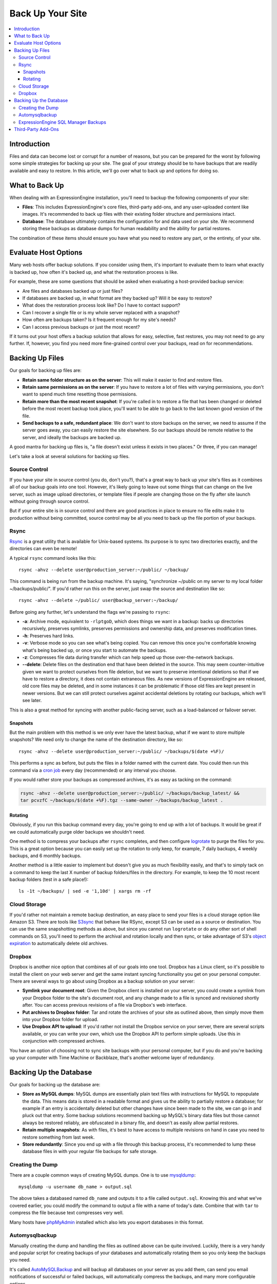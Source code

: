 .. # This source file is part of the open source project
   # ExpressionEngine User Guide (https://github.com/ExpressionEngine/ExpressionEngine-User-Guide)
   #
   # @link      https://expressionengine.com/
   # @copyright Copyright (c) 2003-2019, EllisLab Corp. (https://ellislab.com)
   # @license   https://expressionengine.com/license Licensed under Apache License, Version 2.0

#################
Back Up Your Site
#################

.. contents::
  :local:

************
Introduction
************

Files and data can become lost or corrupt for a number of reasons, but
you can be prepared for the worst by following some simple strategies
for backing up your site. The goal of your strategy should be to have
backups that are readily available and easy to restore. In this article,
we'll go over what to back up and options for doing so.

***************
What to Back Up
***************

When dealing with an ExpressionEngine installation, you'll need to
backup the following components of your site:

* **Files**: This includes ExpressionEngine's core files, third-party
  add-ons, and any user-uploaded content like images. It's recommended
  to back up files with their existing folder structure and permissions
  intact.
* **Database**: The database ultimately contains the configuration for
  and data used on your site. We recommend storing these backups as
  database dumps for human readability and the ability for partial
  restores.

The combination of these items should ensure you have what you need to
restore any part, or the entirety, of your site.

*********************
Evaluate Host Options
*********************

Many web hosts offer backup solutions. If you consider using them, it's
important to evaluate them to learn what exactly is backed up, how often
it's backed up, and what the restoration process is like.

For example, these are some questions that should be asked when
evaluating a host-provided backup service:

* Are files and databases backed up or just files?
* If databases are backed up, in what format are they backed up? Will it
  be easy to restore?
* What does the restoration process look like? Do I have to contact
  support?
* Can I recover a single file or is my whole server replaced with a
  snapshot?
* How often are backups taken? Is it frequent enough for my site's
  needs?
* Can I access previous backups or just the most recent?

If it turns out your host offers a backup solution that allows for easy,
selective, fast restores, you may not need to go any further. If,
however, you find you need more fine-grained control over your backups,
read on for recommendations.

****************
Backing Up Files
****************

Our goals for backing up files are:

* **Retain same folder structure as on the server**: This will make it
  easier to find and restore files.
* **Retain same permissions as on the server**: If you have to restore
  a lot of files with varying permissions, you don't want to spend much
  time resetting those permissions.
* **Retain more than the most recent snapshot**: If you're called in to
  restore a file that has been changed or deleted before the most recent
  backup took place, you'll want to be able to go back to the last known
  good version of the file.
* **Send backups to a safe, redundant place**: We don't want to store
  backups on the server, we need to assume if the server goes away, you
  can easily restore the site elsewhere. So our backups should be
  remote relative to the server, and ideally the backups are backed up.

A good mantra for backing up files is, "a file doesn't exist unless it
exists in two places." Or three, if you can manage!

Let's take a look at several solutions for backing up files.

Source Control
==============

If you have your site in source control (you do, don't you?), that's a
great way to back up your site's files as it combines all of our backup
goals into one tool. However, it's likely going to leave out some things
that can change on the live server, such as image upload directories, or
template files if people are changing those on the fly after site launch
without going through source control.

But if your entire site is in source control and there are good
practices in place to ensure no file edits make it to production without
being committed, source control may be all you need to back up the file
portion of your backups.

Rsync
=====

`Rsync <http://rsync.samba.org>`_ is a great utility that is available
for Unix-based systems. Its purpose is to sync two directories exactly,
and the directories can even be remote!

A typical ``rsync`` command looks like this::

  rsync -ahvz --delete user@production_server:~/public/ ~/backup/

This command is being run from the backup machine. It's saying,
"synchronize ~/public on my server to my local folder
~/backups/public/". If you'd rather run this on the server, just swap
the source and destination like so::

  rsync -ahvz --delete ~/public/ user@backup_server:~/backup/

Before going any further, let's understand the flags we're passing to
``rsync``:

* **-a**: Archive mode, equivalent to ``-rlptgoD``, which does things we
  want in a backup: backs up directories recursively, preserves
  symlinks, preserves permissions and ownership data, and preserves
  modification times.
* **-h**: Preserves hard links.
* **-v**: Verbose mode so you can see what's being copied. You can
  remove this once you're comfortable knowing what's being backed up,
  or once you start to automate the backups.
* **-z**: Compresses file data during transfer which can help speed up
  those over-the-network backups.
* **--delete**: Delete files on the destination end that have been
  deleted in the source. This may seem counter-intuitive given we want
  to protect ourselves from file deletion, but we want to preserve
  intentional deletions so that if we have to restore a directory, it
  does not contain extraneous files. As new versions of ExpressionEngine
  are released, old core files may be deleted, and in some instances it
  can be problematic if those old files are kept present in newer
  versions. But we can still protect ourselves against accidental
  deletions by rotating our backups, which we'll see later.

This is also a great method for syncing with another public-facing
server, such as a load-balanced or failover server.

Snapshots
---------

But the main problem with this method is we only ever have the latest
backup, what if we want to store multiple snapshots? We need only to
change the name of the destination directory, like so::

  rsync -ahvz --delete user@production_server:~/public/ ~/backups/$(date +%F)/

This performs a sync as before, but puts the files in a folder named
with the current date. You could then run this command via a
`cron job <http://en.wikipedia.org/wiki/Cron>`_ every day (recommended)
or any interval you choose.

If you would rather store your backups as compressed archives, it's as
easy as tacking on the command:

.. code-block:: bash

  rsync -ahvz --delete user@production_server:~/public/ ~/backups/backup_latest/ &&
  tar pcvzfC ~/backups/$(date +%F).tgz --same-owner ~/backups/backup_latest .

Rotating
--------

Obviously, if you run this backup command every day, you're going to end
up with a lot of backups. It would be great if we could automatically
purge older backups we shouldn't need.

One method is to compress your backups after ``rsync`` completes, and
then configure
`logrotate <http://linuxcommand.org/man_pages/logrotate8.html>`_ to
purge the files for you. This is a great option because you can easily
set up the rotation to only keep, for example, 7 daily backups, 4 weekly
backups, and 6 monthly backups.

Another method is a little easier to implement but doesn't give you as
much flexibility easily, and that's to simply tack on a command to keep
the last X number of backup folders/files in the directory. For example,
to keep the 10 most recent backup folders (test in a safe place!)::

  ls -1t ~/backups/ | sed -e '1,10d' | xargs rm -rf

Cloud Storage
=============

If you'd rather not maintain a remote backup destination, an easy place
to send your files is a cloud storage option like Amazon S3. There are
tools like `S3sync <http://s3sync.net>`_ that behave like RSync, except
S3 can be used as a source or destination. You can use the same
snapshotting methods as above, but since you cannot run ``logrotate`` or
do any other sort of shell commands on S3, you'll need to perform the
archival and rotation locally and then sync, or take advantage of S3's
`object expiration <http://docs.aws.amazon.com/AmazonS3/latest/dev/ObjectExpiration.html>`_
to automatically delete old archives.

Dropbox
=======

Dropbox is another nice option that combines all of our goals into one
tool. Dropbox has a Linux client, so it's possible to install the client
on your web server and get the same instant syncing functionality you
get on your personal computer. There are several ways to go about using
Dropbox as a backup solution on your server:

* **Symlink your document root**: Given the Dropbox client is installed
  on your server, you could create a symlink from your Dropbox folder to
  the site's document root, and any change made to a file is synced and
  revisioned shortly after. You can access previous revisions of a file
  via Dropbox's web interface.
* **Put archives to Dropbox folder**: Tar and rotate the archives of
  your site as outlined above, then simply move them into your Dropbox
  folder for upload.
* **Use Dropbox API to upload**: If you'd rather not install the Dropbox
  service on your server, there are several scripts available, or you
  can write your own, which use the Dropbox API to perform simple
  uploads. Use this in conjunction with compressed archives.

You have an option of choosing not to sync site backups with your
personal computer, but if you do and you're backing up your computer
with Time Machine or Backblaze, that's another welcome layer of
redundancy.

***********************
Backing Up the Database
***********************

Our goals for backing up the database are:

* **Store as MySQL dumps**: MySQL dumps are essentially plain text files
  with instructions for MySQL to repopulate the data. This means data is
  stored in a readable format and gives us the ability to partially
  restore a database; for example if an entry is accidentally deleted
  but other changes have since been made to the site, we can go in and
  pluck out that entry. Some backup solutions recommend backing up
  MySQL's binary data files but those cannot always be restored
  reliably, are obfuscated in a binary file, and doesn't as easily allow
  partial restores.
* **Retain multiple snapshots**: As with files, it's best to have access
  to multiple revisions on hand in case you need to restore something
  from last week.
* **Store redundantly**: Since you end up with a file through this
  backup process, it's recommended to lump these database files in with
  your regular file backups for safe storage.

Creating the Dump
=================

There are a couple common ways of creating MySQL dumps. One is to use
`mysqldump <http://dev.mysql.com/doc/refman/5.1/en/mysqldump.html>`_::

  mysqldump -u username db_name > output.sql

The above takes a databased named ``db_name`` and outputs it to a file
called ``output.sql``. Knowing this and what we've covered earlier, you
could modify the command to output a file with a name of today's date.
Combine that with ``tar`` to compress the file because text compresses
very well.

Many hosts have `phpMyAdmin <http://www.phpmyadmin.net/>`_ installed
which also lets you export databases in this format.

Automysqlbackup
===============

Manually creating the dump and handling the files as outlined above can
be quite involved. Luckily, there is a very handy and popular script for
creating backups of your databases and automatically rotating them so
you only keep the backups you need.

It's called `AutoMySQLBackup <http://sourceforge.net/projects/automysqlbackup/>`_
and will backup all databases on your server as you add them, can send
you email notifications of successful or failed backups, will
automatically compress the backups, and many more configurable options.

With AutoMySQLBackup, you just take a few minutes to set it up, and then
simply incorporate the resulting files into your established file backup
routine.

ExpressionEngine SQL Manager Backups
====================================

ExpressionEngine also comes with a :doc:`simple database backup utility </cp/utilities/backup_utility>` that can be used if you don't have access to create your own backups from your web host.

*******************
Third-Party Add-Ons
*******************

If it's too technically challenging or you're just unwilling to get your
hands dirty in this regard, you may be able to find an add-on that takes
care of the entire backup process for you.

When evaluating these add-ons, it's important to ask many of the same
questions you would when evaluating a host's backup plan:

* What is backed up?
* How is it stored?
* How do I restore a single file or a deleted entry?
* Are multiple revisions kept?
* Are there offsite backup options?
* Is the add-on well-reviewed, documented, and seem well-supported?
